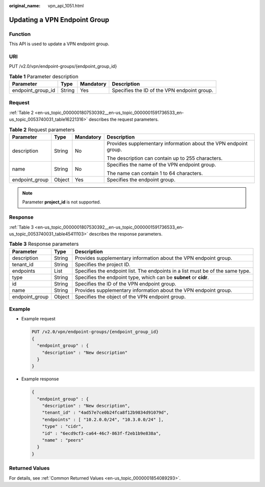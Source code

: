 :original_name: vpn_api_1051.html

.. _vpn_api_1051:

Updating a VPN Endpoint Group
=============================

Function
--------

This API is used to update a VPN endpoint group.

URI
---

PUT /v2.0/vpn/endpoint-groups/{endpoint_group_id}

.. table:: **Table 1** Parameter description

   +-------------------+--------+-----------+---------------------------------------------+
   | Parameter         | Type   | Mandatory | Description                                 |
   +===================+========+===========+=============================================+
   | endpoint_group_id | String | Yes       | Specifies the ID of the VPN endpoint group. |
   +-------------------+--------+-----------+---------------------------------------------+

Request
-------

:ref:`Table 2 <en-us_topic_0000001807530392__en-us_topic_0000001591736533_en-us_topic_0053740031_table16221316>` describes the request parameters.

.. _en-us_topic_0000001807530392__en-us_topic_0000001591736533_en-us_topic_0053740031_table16221316:

.. table:: **Table 2** Request parameters

   +-----------------+-----------------+-----------------+------------------------------------------------------------------+
   | Parameter       | Type            | Mandatory       | Description                                                      |
   +=================+=================+=================+==================================================================+
   | description     | String          | No              | Provides supplementary information about the VPN endpoint group. |
   |                 |                 |                 |                                                                  |
   |                 |                 |                 | The description can contain up to 255 characters.                |
   +-----------------+-----------------+-----------------+------------------------------------------------------------------+
   | name            | String          | No              | Specifies the name of the VPN endpoint group.                    |
   |                 |                 |                 |                                                                  |
   |                 |                 |                 | The name can contain 1 to 64 characters.                         |
   +-----------------+-----------------+-----------------+------------------------------------------------------------------+
   | endpoint_group  | Object          | Yes             | Specifies the endpoint group.                                    |
   +-----------------+-----------------+-----------------+------------------------------------------------------------------+

.. note::

   Parameter **project_id** is not supported.

Response
--------

:ref:`Table 3 <en-us_topic_0000001807530392__en-us_topic_0000001591736533_en-us_topic_0053740031_table45411103>` describes the response parameters.

.. _en-us_topic_0000001807530392__en-us_topic_0000001591736533_en-us_topic_0053740031_table45411103:

.. table:: **Table 3** Response parameters

   +----------------+--------+--------------------------------------------------------------------------------+
   | Parameter      | Type   | Description                                                                    |
   +================+========+================================================================================+
   | description    | String | Provides supplementary information about the VPN endpoint group.               |
   +----------------+--------+--------------------------------------------------------------------------------+
   | tenant_id      | String | Specifies the project ID.                                                      |
   +----------------+--------+--------------------------------------------------------------------------------+
   | endpoints      | List   | Specifies the endpoint list. The endpoints in a list must be of the same type. |
   +----------------+--------+--------------------------------------------------------------------------------+
   | type           | String | Specifies the endpoint type, which can be **subnet** or **cidr**.              |
   +----------------+--------+--------------------------------------------------------------------------------+
   | id             | String | Specifies the ID of the VPN endpoint group.                                    |
   +----------------+--------+--------------------------------------------------------------------------------+
   | name           | String | Provides supplementary information about the VPN endpoint group.               |
   +----------------+--------+--------------------------------------------------------------------------------+
   | endpoint_group | Object | Specifies the object of the VPN endpoint group.                                |
   +----------------+--------+--------------------------------------------------------------------------------+

Example
-------

-  Example request

   .. code-block:: text

      PUT /v2.0/vpn/endpoint-groups/{endpoint_group_id}
      {
        "endpoint_group" : {
          "description" : "New description"
        }
      }

-  Example response

   .. code-block::

      {
        "endpoint_group" : {
          "description" : "New description",
          "tenant_id" : "4ad57e7ce0b24fca8f12b9834d91079d",
          "endpoints" : [ "10.2.0.0/24", "10.3.0.0/24" ],
          "type" : "cidr",
          "id" : "6ecd9cf3-ca64-46c7-863f-f2eb1b9e838a",
          "name" : "peers"
        }
      }

Returned Values
---------------

For details, see :ref:`Common Returned Values <en-us_topic_0000001854089293>`.
